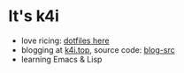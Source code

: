 * It's k4i

[[./images/the-matrix-has-you.gif]]

- love ricing: [[https://github.com/sky-bro/.dotfiles][dotfiles here]]
- blogging at [[https://k4i.top/][k4i.top]], source code: [[https://github.com/sky-bro/blog-src][blog-src]]
- learning Emacs & Lisp
